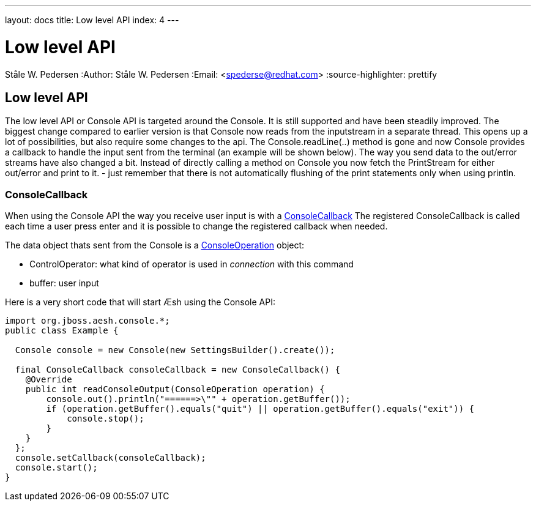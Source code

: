 ---
layout: docs
title: Low level API
index: 4
---

Low level API
=============
Ståle W. Pedersen
:Author:   Ståle W. Pedersen
:Email:    <spederse@redhat.com>
:source-highlighter: prettify

== Low level API

The low level API or Console API is targeted around the Console. It is still supported and have been steadily improved. The biggest change compared to earlier version is that Console now reads from the inputstream in a separate thread. This opens up a lot of possibilities, but also require some changes to the api. The Console.readLine(..) method is gone and now Console provides a callback to handle the input sent from the terminal (an example will be shown below). The way you send data to the out/error streams have also changed a bit. Instead of directly calling a method on Console you now fetch the PrintStream for either out/error and print to it. - just remember that there is not automatically flushing of the print statements only when using println.

=== ConsoleCallback

When using the Console API the way you receive user input is with a 
https://github.com/aeshell/aesh/blob/master/src/main/java/org/jboss/aesh/console/ConsoleCallback.java[ConsoleCallback]  
The registered ConsoleCallback is called each time a user press enter and it is possible to change the registered callback when needed.

The data object thats sent from the Console is a 
https://github.com/aeshell/aesh/blob/master/src/main/java/org/jboss/aesh/console/ConsoleOperation.java[ConsoleOperation] object:        

* ControlOperator: what kind of operator is used in _connection_ with this command
* buffer: user input

[source,java]
.Here is a very short code that will start Æsh using the Console API:
----
import org.jboss.aesh.console.*;
public class Example {
  
  Console console = new Console(new SettingsBuilder().create());
  
  final ConsoleCallback consoleCallback = new ConsoleCallback() {
    @Override
    public int readConsoleOutput(ConsoleOperation operation) {
        console.out().println("======>\"" + operation.getBuffer());
        if (operation.getBuffer().equals("quit") || operation.getBuffer().equals("exit")) {
            console.stop();
        }
    }
  };
  console.setCallback(consoleCallback);
  console.start();
}
----


